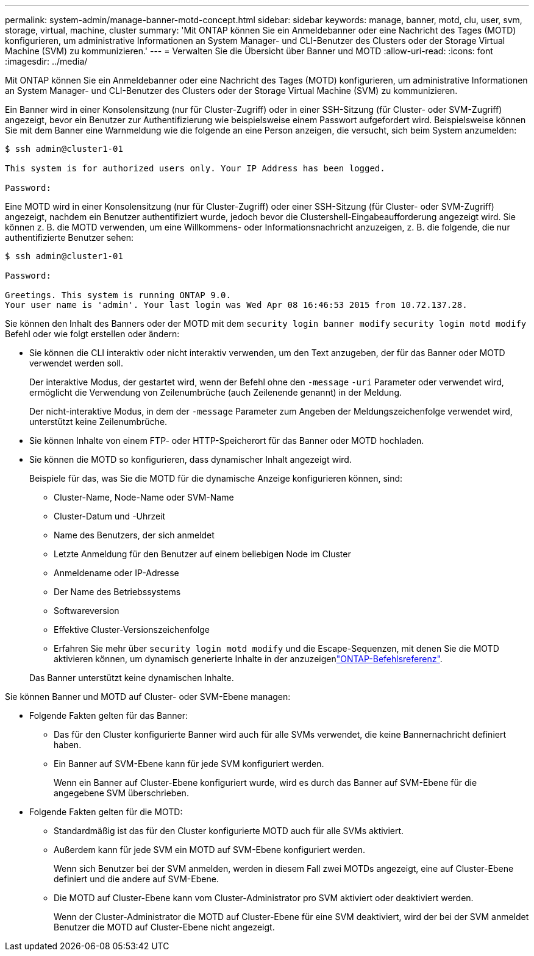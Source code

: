 ---
permalink: system-admin/manage-banner-motd-concept.html 
sidebar: sidebar 
keywords: manage, banner, motd, clu, user, svm, storage, virtual, machine, cluster 
summary: 'Mit ONTAP können Sie ein Anmeldebanner oder eine Nachricht des Tages (MOTD) konfigurieren, um administrative Informationen an System Manager- und CLI-Benutzer des Clusters oder der Storage Virtual Machine (SVM) zu kommunizieren.' 
---
= Verwalten Sie die Übersicht über Banner und MOTD
:allow-uri-read: 
:icons: font
:imagesdir: ../media/


[role="lead"]
Mit ONTAP können Sie ein Anmeldebanner oder eine Nachricht des Tages (MOTD) konfigurieren, um administrative Informationen an System Manager- und CLI-Benutzer des Clusters oder der Storage Virtual Machine (SVM) zu kommunizieren.

Ein Banner wird in einer Konsolensitzung (nur für Cluster-Zugriff) oder in einer SSH-Sitzung (für Cluster- oder SVM-Zugriff) angezeigt, bevor ein Benutzer zur Authentifizierung wie beispielsweise einem Passwort aufgefordert wird. Beispielsweise können Sie mit dem Banner eine Warnmeldung wie die folgende an eine Person anzeigen, die versucht, sich beim System anzumelden:

[listing]
----
$ ssh admin@cluster1-01

This system is for authorized users only. Your IP Address has been logged.

Password:

----
Eine MOTD wird in einer Konsolensitzung (nur für Cluster-Zugriff) oder einer SSH-Sitzung (für Cluster- oder SVM-Zugriff) angezeigt, nachdem ein Benutzer authentifiziert wurde, jedoch bevor die Clustershell-Eingabeaufforderung angezeigt wird. Sie können z. B. die MOTD verwenden, um eine Willkommens- oder Informationsnachricht anzuzeigen, z. B. die folgende, die nur authentifizierte Benutzer sehen:

[listing]
----
$ ssh admin@cluster1-01

Password:

Greetings. This system is running ONTAP 9.0.
Your user name is 'admin'. Your last login was Wed Apr 08 16:46:53 2015 from 10.72.137.28.

----
Sie können den Inhalt des Banners oder der MOTD mit dem `security login banner modify` `security login motd modify` Befehl oder wie folgt erstellen oder ändern:

* Sie können die CLI interaktiv oder nicht interaktiv verwenden, um den Text anzugeben, der für das Banner oder MOTD verwendet werden soll.
+
Der interaktive Modus, der gestartet wird, wenn der Befehl ohne den `-message` `-uri` Parameter oder verwendet wird, ermöglicht die Verwendung von Zeilenumbrüche (auch Zeilenende genannt) in der Meldung.

+
Der nicht-interaktive Modus, in dem der `-message` Parameter zum Angeben der Meldungszeichenfolge verwendet wird, unterstützt keine Zeilenumbrüche.

* Sie können Inhalte von einem FTP- oder HTTP-Speicherort für das Banner oder MOTD hochladen.
* Sie können die MOTD so konfigurieren, dass dynamischer Inhalt angezeigt wird.
+
Beispiele für das, was Sie die MOTD für die dynamische Anzeige konfigurieren können, sind:

+
** Cluster-Name, Node-Name oder SVM-Name
** Cluster-Datum und -Uhrzeit
** Name des Benutzers, der sich anmeldet
** Letzte Anmeldung für den Benutzer auf einem beliebigen Node im Cluster
** Anmeldename oder IP-Adresse
** Der Name des Betriebssystems
** Softwareversion
** Effektive Cluster-Versionszeichenfolge
** Erfahren Sie mehr über `security login motd modify` und die Escape-Sequenzen, mit denen Sie die MOTD aktivieren können, um dynamisch generierte Inhalte in der anzuzeigenlink:https://docs.netapp.com/us-en/ontap-cli/security-login-motd-modify.html["ONTAP-Befehlsreferenz"^].


+
Das Banner unterstützt keine dynamischen Inhalte.



Sie können Banner und MOTD auf Cluster- oder SVM-Ebene managen:

* Folgende Fakten gelten für das Banner:
+
** Das für den Cluster konfigurierte Banner wird auch für alle SVMs verwendet, die keine Bannernachricht definiert haben.
** Ein Banner auf SVM-Ebene kann für jede SVM konfiguriert werden.
+
Wenn ein Banner auf Cluster-Ebene konfiguriert wurde, wird es durch das Banner auf SVM-Ebene für die angegebene SVM überschrieben.



* Folgende Fakten gelten für die MOTD:
+
** Standardmäßig ist das für den Cluster konfigurierte MOTD auch für alle SVMs aktiviert.
** Außerdem kann für jede SVM ein MOTD auf SVM-Ebene konfiguriert werden.
+
Wenn sich Benutzer bei der SVM anmelden, werden in diesem Fall zwei MOTDs angezeigt, eine auf Cluster-Ebene definiert und die andere auf SVM-Ebene.

** Die MOTD auf Cluster-Ebene kann vom Cluster-Administrator pro SVM aktiviert oder deaktiviert werden.
+
Wenn der Cluster-Administrator die MOTD auf Cluster-Ebene für eine SVM deaktiviert, wird der bei der SVM anmeldet Benutzer die MOTD auf Cluster-Ebene nicht angezeigt.




